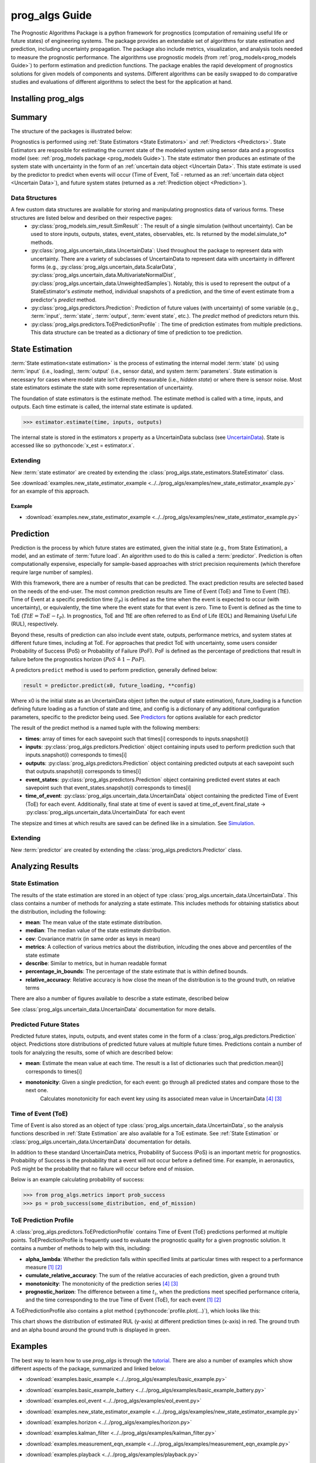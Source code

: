 prog_algs Guide
===================================================

.. role:: pythoncode(code)
   :language: python

.. raw:: html

    <iframe src="https://ghbtns.com/github-btn.html?user=nasa&repo=prog_algs&type=star&count=true&size=large" frameborder="0" scrolling="0" width="170" height="30" title="GitHub"></iframe>

.. image:: https://mybinder.org/badge_logo.svg
 :target: https://mybinder.org/v2/gh/nasa/prog_algs/master?labpath=tutorial.ipynb

The Prognostic Algorithms Package is a python framework for prognostics (computation of remaining useful life or future states) of engineering systems. The package provides an extendable set of algorithms for state estimation and prediction, including uncertainty propagation. The package also include metrics, visualization, and analysis tools needed to measure the prognostic performance. The algorithms use prognostic models (from :ref:`prog_models<prog_models Guide>`) to perform estimation and prediction functions. The package enables the rapid development of prognostics solutions for given models of components and systems. Different algorithms can be easily swapped to do comparative studies and evaluations of different algorithms to select the best for the application at hand.

Installing prog_algs
-----------------------

.. tabs::

    .. tab:: Stable Version (Recommended)

        The latest stable release of prog_algs is hosted on PyPi. For most users (unless you want to contribute to the development of `prog_algs`), this version will be adequate. To install from the command line, use the following command:

        .. code-block:: console

            $ pip install prog_algs

    .. tab:: Pre-Release

        Users who would like to contribute to prog_algs or would like to use pre-release features can do so using the `prog_algs GitHub repo <https://github.com/nasa/prog_algs>`__. This isn't recommended for most users as this version may be unstable. To do this, use the following commands:

        .. code-block:: console

            $ git clone https://github.com/nasa/prog_algs
            $ cd prog_algs
            $ git checkout dev 
            $ pip install -e .

Summary
---------

The structure of the packages is illustrated below:

.. image:: images/package_structure.png

Prognostics is performed using :ref:`State Estimators <State Estimators>` and :ref:`Predictors <Predictors>`. State Estimators are resposible for estimating the current state of the modeled system using sensor data and a prognostics model (see: :ref:`prog_models package <prog_models Guide>`). The state estimator then produces an estimate of the system state with uncertainty in the form of an :ref:`uncertain data object <Uncertain Data>`. This state estimate is used by the predictor to predict when events will occur (Time of Event, ToE - returned as an :ref:`uncertain data object <Uncertain Data>`), and future system states (returned as a :ref:`Prediction object <Prediction>`).

Data Structures
***************

A few custom data structures are available for storing and manipulating prognostics data of various forms. These structures are listed below and desribed on their respective pages:
 * :py:class:`prog_models.sim_result.SimResult` : The result of a single simulation (without uncertainty). Can be used to store inputs, outputs, states, event_states, observables, etc. Is returned by the model.simulate_to* methods.
 * :py:class:`prog_algs.uncertain_data.UncertainData`: Used throughout the package to represent data with uncertainty. There are a variety of subclasses of UncertainData to represent data with uncertainty in different forms (e.g., :py:class:`prog_algs.uncertain_data.ScalarData`, :py:class:`prog_algs.uncertain_data.MultivariateNormalDist`, :py:class:`prog_algs.uncertain_data.UnweightedSamples`). Notably, this is used to represent the output of a StateEstimator's `estimate` method, individual snapshots of a prediction, and the time of event estimate from a predictor's `predict` method.
 * :py:class:`prog_algs.predictors.Prediction`: Prediction of future values (with uncertainty) of some variable (e.g., :term:`input`, :term:`state`, :term:`output`, :term:`event state`, etc.). The `predict` method of predictors return this. 
 * :py:class:`prog_algs.predictors.ToEPredictionProfile` : The time of prediction estimates from multiple predictions. This data structure can be treated as a dictionary of time of prediction to toe prediction. 

State Estimation
-----------------

:term:`State estimation<state estimation>` is the process of estimating the internal model :term:`state` (x) using :term:`input` (i.e., loading), :term:`output` (i.e., sensor data), and system :term:`parameters`. State estimation is necessary for cases where model state isn't directly measurable (i.e., `hidden state`) or where there is sensor noise. Most state estimators estimate the state with some representation of uncertainty. 

The foundation of state estimators is the estimate method. The estimate method is called with a time, inputs, and outputs. Each time estimate is called, the internal state estimate is updated. 

.. code-block:: python

    >>> estimator.estimate(time, inputs, outputs)

The internal state is stored in the estimators x property as a UncertainData subclass (see `UncertainData <https://nasa.github.io/progpy/api_ref/prog_algs/UncertainData.html>`__). State is accessed like so :pythoncode:`x_est = estimator.x`.

.. dropdown:: Included State Estimators

    ProgPy includes a number of state estimators in the *prog_algs.state_estimators* package. The most commonly used of these are highlighted below. See `State Estimators <https://nasa.github.io/progpy/api_ref/prog_algs/StateEstimator.html>`__ for a full list of supported state estimators.

    * **Unscented Kalman Filter (UKF)**: A type of kalman filter for non-linear models where the state distribution is represented by a set of sigma points, calculated by an unscented tranform. Sigma points are propogated forward and then compared with the measurement to update the distribution. The resulting state is represented by a :py:class:`prog_algs.uncertain_data.MultivariateNormalDist`. By it's nature, UKFs are much faster than Particle Filters, but they fit the data to a normal distribution, resulting in some loss of information.
    * **Particle Filter (PF)**: A sample-based state estimation algorithm, where the distribution of likely states is represented by a set of unweighted samples. These samples are propagated forward and then weighted according to the likelihood of the measurement (given those samples) to update the distribution. The resulting state is represented by a :py:class:`prog_algs.uncertain_data.UnweightedSamples`. By its nature, PF is more accurate than a UKF, but much slower. Full accuracy of PF can be adjusted by increasing or decreasing the number of samples
    * **Kalman Filter (KF)**: A Simple efficient Kalman Filter for linear systems where state is represented by a mean and covariance matrix. The resulting state is represented by a :py:class:`prog_algs.uncertain_data.MultivariateNormalDist`. Only works with Prognostic Models inheriting from :py:class:`prog_models.LinearModel`. 

    .. dropdown:: UKF Details

        .. autoclass:: prog_algs.state_estimators.UnscentedKalmanFilter
    
    .. dropdown:: PF Details

        .. autoclass:: prog_algs.state_estimators.ParticleFilter

    .. dropdown:: KF Details

        .. autoclass:: prog_algs.state_estimators.KalmanFilter

.. dropdown:: Example

    Here's an example of its use. In this example we use the unscented kalman filter state estimator and the ThrownObject model. 

    .. code-block:: python

        >>> from prog_models.models import ThrownObject
        >>> from prog_algs.state_estimators import UnscentedKalmanFilter
        >>>
        >>> m = ThrownObject()
        >>> initial_state = m.initialize()
        >>> filt = UnscentedKalmanFilter(m, initial_state)
        >>>
        >>> load = {}  # No load for ThrownObject
        >>> new_data = {'x': 1.8}  # Observed state
        >>> print('Prior: ', filt.x.mean)
        >>> filt.estimate(0.1, load, new_data)
        >>> print('Posterior: ', filt.x.mean)

Extending
************

New :term:`state estimator` are created by extending the :class:`prog_algs.state_estimators.StateEstimator` class. 

See :download:`examples.new_state_estimator_example <../../prog_algs/examples/new_state_estimator_example.py>` for an example of this approach.

Example
^^^^^^^^^^^

* :download:`examples.new_state_estimator_example <../../prog_algs/examples/new_state_estimator_example.py>`
    .. automodule:: new_state_estimator_example

Prediction
-----------

Prediction is the process by which future states are estimated, given the initial state (e.g., from State Estimation), a model, and an estimate of :term:`future load`. An algorithm used to do this is called a :term:`predictor`. Prediction is often computationally expensive, especially for sample-based approaches with strict precision requirements (which therefore require large number of samples).

With this framework, there are a number of results that can be predicted. The exact prediction results are selected based on the needs of the end-user. The most common prediction results are Time of Event (ToE) and Time to Event (TtE). Time of Event at a specific prediction time (:math:`t_P`) is defined as the time when the event is expected to occur (with uncertainty), or equivalently, the time where the event state for that event is zero. Time to Event is defined as the time to ToE (:math:`TtE = ToE - t_P`). In prognostics, ToE and TtE are often referred to as End of Life (EOL) and Remaining Useful Life (RUL), respectively.

Beyond these, results of prediction can also include event state, outputs, performance metrics, and system states at different future times, including at ToE. For approaches that predict ToE with uncertainty, some users consider Probability of Success (PoS) or Probability of Failure (PoF). PoF is defined as the percentage of predictions that result in failure before the prognostics horizon (:math:`PoS \triangleq 1 - PoF`).

A predictors ``predict`` method is used to perform prediction, generally defined below:

.. code-block:: python

    result = predictor.predict(x0, future_loading, **config)

Where x0 is the initial state as an UncertainData object (often the output of state estimation), future_loading is a function defining future loading as a function of state and time, and config is a dictionary of any additional configuration parameters, specific to the predictor being used. See `Predictors <https://nasa.github.io/progpy/api_ref/prog_algs/Predictors.html>`__ for options available for each predictor

The result of the predict method is a named tuple with the following members:

* **times**: array of times for each savepoint such that times[i] corresponds to inputs.snapshot(i)
* **inputs**: :py:class:`prog_algs.predictors.Prediction` object containing inputs used to perform prediction such that inputs.snapshot(i) corresponds to times[i]
* **outputs**: :py:class:`prog_algs.predictors.Prediction` object containing  predicted outputs at each savepoint such that outputs.snapshot(i) corresponds to times[i]
* **event_states**: :py:class:`prog_algs.predictors.Prediction` object containing predicted event states at each savepoint such that event_states.snapshot(i) corresponds to times[i]
* **time_of_event**: :py:class:`prog_algs.uncertain_data.UncertainData` object containing the predicted Time of Event (ToE) for each event. Additionally, final state at time of event is saved at time_of_event.final_state -> :py:class:`prog_algs.uncertain_data.UncertainData` for each event

The stepsize and times at which results are saved can be defined like in a simulation. See `Simulation <https://nasa.github.io/progpy/docs/prog_models_guide.html#simulation>`__.

.. dropdown:: Included Predictors

    ProgPy includes a number of predictors in the *prog_algs.predictors* package. The most commonly used of these are highlighted below. See `Predictors <https://nasa.github.io/progpy/api_ref/prog_algs/Predictors.html>`__ for a full list of supported predictors.

    * **Unscented Transform (UT)**: A type of predictor for non-linear models where the state distribution is represented by a set of sigma points, calculated by an unscented tranform. Sigma points are propogated forward with time until the pass the threshold. The times at which each sigma point passes the threshold are converted to a distribution of time of event. The predicted future states and time of event are represented by a :py:class:`prog_algs.uncertain_data.MultivariateNormalDist`. By it's nature, UTs are much faster than MCs, but they fit the data to a normal distribution, resulting in some loss of information.
    * **Monte Carlo (MC)**: A sample-based prediction algorithm, where the distribution of likely states is represented by a set of unweighted samples. These samples are propagated forward with time. By its nature, MC is more accurate than a PF, but much slower. The predicted future states and time of event are represented by a :py:class:`prog_algs.uncertain_data.UnweightedSamples`. Full accuracy of MC can be adjusted by increasing or decreasing the number of samples

    .. dropdown:: UT Details

        .. autoclass:: prog_algs.predictors.UnscentedTransformPredictor

    .. dropdown:: MC Details

        .. autoclass:: prog_algs.predictors.MonteCarlo

        .. autoclass:: prog_algs.predictors.MonteCarloPredictor

Extending
*************

New :term:`predictor` are created by extending the :class:`prog_algs.predictors.Predictor` class. 


Analyzing Results
--------------------

State Estimation
*******************

The results of the state estimation are stored in an object of type :class:`prog_algs.uncertain_data.UncertainData`. This class contains a number of methods for analyzing a state estimate. This includes methods for obtaining statistics about the distribution, including the following:

* **mean**: The mean value of the state estimate distribution.
* **median**: The median value of the state estimate distribution.
* **cov**: Covariance matrix (in same order as keys in mean)
* **metrics**: A collection of various metrics about the distribution, inlcuding the ones above and percentiles of the state estimate
* **describe**: Similar to metrics, but in human readable format
* **percentage_in_bounds**: The percentage of the state estimate that is within defined bounds.
* **relative_accuracy**: Relative accuracy is how close the mean of the distribution is to the ground truth, on relative terms

There are also a number of figures available to describe a state estimate, described below

.. dropdown:: Scatter Plot

    A scatter plot is one of the best ways to visualize a distribution. The scatter plot will combine all of the states into a single plot, so you can see the correlation between different states as well as the distribution. This figure is made using the :pythoncode:`state.plot_scatter()` method. An example is illustrated below. 
    
    .. raw:: html

        <div style="text-align: center;">

    .. image:: images/single_scatter.png

    .. raw:: html

        </div>

    Multiple states can be overlayed on the same plot. This is typically done to show how a state evolves with time. The following example shows the distribution of states at different future times:

    .. code-block:: python

        >>> results = predictor.predict(...)
        >>> fig = results.states.snapshot(0).plot_scatter(label = "t={} s".format(int(results.times[0])))  # 0
        quarter_index = int(len(results.times)/4)
        >>> results.states.snapshot(quarter_index).plot_scatter(fig = fig, label = "t={} s".format(int(results.times[quarter_index])))  # 25%
        >>> results.states.snapshot(quarter_index*2).plot_scatter(fig = fig, label = "t={} s".format(int(results.times[quarter_index*2])))  # 50%
        >>> results.states.snapshot(quarter_index*3).plot_scatter(fig = fig, label = "t={} s".format(int(results.times[quarter_index*3])))  # 75%
        >>> results.states.snapshot(-1).plot_scatter(fig = fig, label = "t={} s".format(int(results.times[-1])))  # 100%

    .. raw:: html

        <div style="text-align: center;">

    .. image:: images/scatter.png

    .. raw:: html

        </div>

.. dropdown:: Histogram

    The simplest representation of a state estimate is a histogram. A histogram plot is genearted using the built in :pythoncode:`state.plot_hist()` method. The result is one histogram for each value in the state estimate, describing the distribution, as illustrated below:

    .. raw:: html

        <div style="text-align: center;">

    .. image:: images/histogram.png

    .. raw:: html

        </div>

See :class:`prog_algs.uncertain_data.UncertainData` documentation for more details.

Predicted Future States
**************************

Predicted future states, inputs, outputs, and event states come in the form of a :class:`prog_algs.predictors.Prediction` object. Predictions store distributions of predicted future values at multiple future times. Predictions contain a number of tools for analyzing the results, some of which are described below:

* **mean**: Estimate the mean value at each time. The result is a list of dictionaries such that prediction.mean[i] corresponds to times[i]
* **monotonicity**: Given a single prediction, for each event: go through all predicted states and compare those to the next one.
        Calculates monotonicity for each event key using its associated mean value in UncertainData [#Baptista2022]_ [#Coble2021]_


Time of Event (ToE)
**************************

Time of Event is also stored as an object of type :class:`prog_algs.uncertain_data.UncertainData`, so the analysis functions described in :ref:`State Estimation` are also available for a ToE estimate. See :ref:`State Estimation` or :class:`prog_algs.uncertain_data.UncertainData` documentation for details.

In addition to these standard UncertainData metrics, Probability of Success (PoS) is an important metric for prognostics. Probability of Success is the probability that a event will not occur before a defined time. For example, in aeronautics, PoS might be the probability that no failure will occur before end of mission.

Below is an example calculating probability of success:

.. code-block:: python

    >>> from prog_algs.metrics import prob_success
    >>> ps = prob_success(some_distribution, end_of_mission)

ToE Prediction Profile
**************************

A :class:`prog_algs.predictors.ToEPredictionProfile` contains Time of Event (ToE) predictions performed at multiple points. ToEPredictionProfile is frequently used to evaluate the prognostic quality for a given prognostic solution. It contains a number of methods to help with this, including:

* **alpha_lambda**: Whether the prediction falls within specified limits at particular times with respect to a performance measure [#Goebel2017]_ [#Saxena2010]_
* **cumulate_relative_accuracy**: The sum of the relative accuracies of each prediction, given a ground truth
* **monotonicity**: The monotonicity of the prediction series [#Baptista2022]_ [#Coble2021]_
* **prognostic_horizon**: The difference between a time :math:`t_i`, when the predictions meet specified performance criteria, and the time corresponding to the true Time of Event (ToE), for each event [#Goebel2017]_ [#Saxena2010]_

A ToEPredictionProfile also contains a plot method (:pythoncode:`profile.plot(...)`), which looks like this:

.. image:: images/alpha_chart.png

This chart shows the distribution of estimated RUL (y-axis) at different prediction times (x-axis) in red. The ground truth and an alpha bound around the ground truth is displayed in green. 

Examples 
----------

.. image:: https://mybinder.org/badge_logo.svg
 :target: https://mybinder.org/v2/gh/nasa/prog_algs/master?labpath=tutorial.ipynb

The best way to learn how to use `prog_algs` is through the `tutorial <https://mybinder.org/v2/gh/nasa/prog_algs/master?labpath=tutorial.ipynb>`__. There are also a number of examples which show different aspects of the package, summarized and linked below:

* :download:`examples.basic_example <../../prog_algs/examples/basic_example.py>`
    .. automodule:: basic_example

* :download:`examples.basic_example_battery <../../prog_algs/examples/basic_example_battery.py>`
    .. automodule:: basic_example_battery

.. * :download:`examples.benchmarking_example <../../prog_algs/examples/benchmarking_example.py>`
..     .. automodule:: benchmarking_example

* :download:`examples.eol_event <../../prog_algs/examples/eol_event.py>`
    .. automodule:: eol_event

* :download:`examples.new_state_estimator_example <../../prog_algs/examples/new_state_estimator_example.py>`
    .. automodule:: new_state_estimator_example

* :download:`examples.horizon <../../prog_algs/examples/horizon.py>`
    .. automodule:: horizon

* :download:`examples.kalman_filter <../../prog_algs/examples/kalman_filter.py>`
    .. automodule:: kalman_filter

* :download:`examples.measurement_eqn_example <../../prog_algs/examples/measurement_eqn_example.py>`
    .. automodule:: measurement_eqn_example

* :download:`examples.playback <../../prog_algs/examples/playback.py>`
    .. automodule:: playback

* :download:`examples.predict_specific_event <../../prog_algs/examples/predict_specific_event.py>`
    .. automodule:: predict_specific_event

* :download:`examples.particle_filter_battery_example <../../prog_algs/examples/particle_filter_battery_example.py>`
    .. automodule:: particle_filter_battery_example

References
-------------

.. [#Goebel2017] Kai Goebel, Matthew John Daigle, Abhinav Saxena, Indranil Roychoudhury, Shankar Sankararaman, and José R Celaya. Prognostics: The science of making predictions. 2017

.. [#Saxena2010] Abhinav Saxena, José Celaya, Sankalita Saha, Bhaskar Saha, and Kai Goebel. Saxena, A., Celaya, J. Metrics for Offline Evaluation of Prognostic Performance. International Journal of Prognostics and Health Management, 1(1), 20. 2010.

.. [#Coble2021] Jamie Coble et al. Identifying Optimal Prognostic Parameters from Data: A Genetic Algorithms Approach. Annual Conference of the PHM Society. http://www.papers.phmsociety.org/index.php/phmconf/article/view/1404, 2021
        
.. [#Baptista2022] Marcia Baptista, et. al.. Relation between prognostics predictor evaluation metrics and local interpretability SHAP values. Aritifical Intelligence, Volume 306. https://www.sciencedirect.com/science/article/pii/S0004370222000078, 2022
